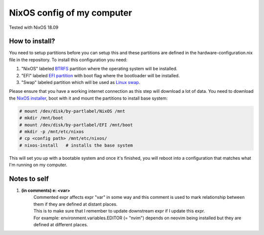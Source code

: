 ===========================
NixOS config of my computer
===========================

Tested with NixOS 18.09

How to install?
---------------

You need to setup partitions before you can setup this and these partitions are defined in the hardware-configuration.nix file in the repository. To install this configuration you need:

1. "NixOS" labeled `BTRFS`_ partition where the operating system will be installed.
2. "EFI" labeled `EFI partition`_ with boot flag where the bootloader will be installed.
3. "Swap" labeled partition which will be used as `Linux swap`_.

.. _BTRFS: https://btrfs.wiki.kernel.org/index.php/Main_Page
.. _EFI partition: https://wiki.archlinux.org/index.php/EFI_system_partition
.. _Linux swap: https://wiki.archlinux.org/index.php/Swap

Please ensure that you have a working internet connection as this step will download a lot of data. You need to download the `NixOS installer`_, boot with it and mount the partitions to install base system:

.. code-block:: console

    # mount /dev/disk/by-partlabel/NixOS /mnt
    # mkdir /mnt/boot
    # mount /dev/disk/by-partlabel/EFI /mnt/boot
    # mkdir -p /mnt/etc/nixos
    # cp <config path> /mnt/etc/nixos/
    # nixos-install   # installs the base system

.. _NixOS installer: https://nixos.org/nixos/download.html

This will set you up with a bootable system and once it's finished, you will reboot into a configuration that matches what I'm running on my computer.

Notes to self
-------------

1. **(in comments) e: <var>**
        | Commented expr affects expr "var" in some way and this comment is used to mark relationship between them if they are defined at distant places.
        | This is to make sure that I remember to update downstream expr if I update this expr.
        | For example: environment.variables.EDITOR (= "nvim") depends on neovim being installed but they are defined at different places.
